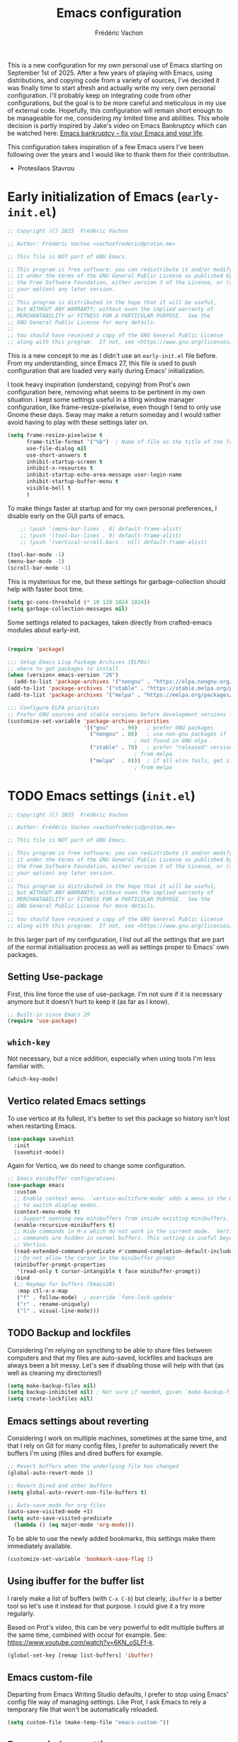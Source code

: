 #+title: Emacs configuration
#+author: Frédéric Vachon
#+property: header-args:emacs-lisp :mkdirp yes
#+startup: content indent

This is a new configuration for my own personal use of Emacs starting
on September 1st of 2025. After a few years of playing with Emacs,
using distributions, and copying code from a variety of sources, I've
decided it was finally time to start afresh and actually write my very
own personal configuration. I'll probably keep on integrating code
from other configurations, but the goal is to be more careful and
meticulous in my use of external code. Hopefully, this configuration
will remain short enough to be manageable for me, considering my
limited time and abilities. This whole decision is partly inspired by
Jake's video on Emacs Bankruptcy which can be watched here:
[[https://www.youtube.com/watch?v=dSlMmCD5quc&t=200s][Emacs bankruptcy
– fix your Emacs and your life]].

This configuration takes inspiration of a few Emacs users I've been
following over the years and I would like to thank them for their
contribution.
- Protesilaos Stavrou

* Early initialization of Emacs (=early-init.el=)

#+begin_src emacs-lisp :tangle early-init.el
;; Copyright (C) 2025  Frédéric Vachon

;; Author: Frédéric Vachon <vachonfrederic@proton.me>

;; This file is NOT part of GNU Emacs.

;; This program is free software; you can redistribute it and/or modify
;; it under the terms of the GNU General Public License as published by
;; the Free Software Foundation, either version 3 of the License, or (at
;; your option) any later version.
;;
;; This program is distributed in the hope that it will be useful,
;; but WITHOUT ANY WARRANTY; without even the implied warranty of
;; MERCHANTABILITY or FITNESS FOR A PARTICULAR PURPOSE.  See the
;; GNU General Public License for more details.
;;
;; You should have received a copy of the GNU General Public License
;; along with this program.  If not, see <https://www.gnu.org/licenses/>.
#+end_src

This is a new concept to me as I didn't use an =early-init.el= file
before. From my understanding, since Emacs 27, this file is used to
push configuration that are loaded very early during Emacs'
initialization.

I took heavy inspiration (understand, copying) from Prot's own
configuration here, removing what seems to be pertinent in my own
situation. I kept some settings useful in a tiling window manager
configuration, like frame-resize-pixelwise, even though I tend to only
use Gnome these days. Sway may make a return someday and I would
rather avoid having to play with these settings later on.

#+begin_src emacs-lisp :tangle "early-init.el"
  (setq frame-resize-pixelwise t
        frame-title-format '("%b")	; Name of file as the title of the frame
        use-file-dialog nil
        use-short-answers t
        inhibit-startup-screen t
        inhibit-x-resources t
        inhibit-startup-echo-area-message user-login-name
        inhibit-startup-buffer-menu t
        visible-bell t
        )
#+end_src

To make things faster at startup and for my own personal preferences,
I disable early on the GUI parts of emacs.

#+begin_src emacs-lisp :tangle "early-init.el"
      ;; (push '(menu-bar-lines . 0) default-frame-alist)
      ;; (push '(tool-bar-lines . 0) default-frame-alist)
      ;; (push '(vertical-scroll-bars . nil) default-frame-alist)

  (tool-bar-mode -1)
  (menu-bar-mode -1)
  (scroll-bar-mode -1)
#+end_src

This is mysterious for me, but these settings for garbage-collection
should help with faster boot time.

#+begin_src emacs-lisp :tangle "early-init.el"
(setq gc-cons-threshold (* 10 128 1024 1024))
(setq garbage-collection-messages nil)
#+end_src

Some settings related to packages, taken directly from crafted-emacs
modules about early-init.

#+begin_src emacs-lisp :tangle early-init.el

  (require 'package)

  ;;; Setup Emacs Lisp Package Archives (ELPAs)
  ;; where to get packages to install
  (when (version< emacs-version "28")
    (add-to-list 'package-archives '("nongnu" . "https://elpa.nongnu.org/nongnu/")))
  (add-to-list 'package-archives '("stable" . "https://stable.melpa.org/packages/"))
  (add-to-list 'package-archives '("melpa" . "https://melpa.org/packages/"))

  ;;; Configure ELPA priorities
  ;; Prefer GNU sources and stable versions before development versions from MELPA.
  (customize-set-variable 'package-archive-priorities
                          '(("gnu"    . 99)   ; prefer GNU packages
                            ("nongnu" . 80)   ; use non-gnu packages if
                                          ; not found in GNU elpa
                            ("stable" . 70)   ; prefer "released" versions
                                          ; from melpa
                            ("melpa"  . 0)))  ; if all else fails, get it
                                          ; from melpa
#+end_src

* TODO Emacs settings (=init.el=)

#+begin_src emacs-lisp :tangle init.el
;; Copyright (C) 2025  Frédéric Vachon

;; Author: Frédéric Vachon <vachonfrederic@proton.me>

;; This file is NOT part of GNU Emacs.

;; This program is free software; you can redistribute it and/or modify
;; it under the terms of the GNU General Public License as published by
;; the Free Software Foundation, either version 3 of the License, or (at
;; your option) any later version.
;;
;; This program is distributed in the hope that it will be useful,
;; but WITHOUT ANY WARRANTY; without even the implied warranty of
;; MERCHANTABILITY or FITNESS FOR A PARTICULAR PURPOSE.  See the
;; GNU General Public License for more details.
;;
;; You should have received a copy of the GNU General Public License
;; along with this program.  If not, see <https://www.gnu.org/licenses/>.
#+end_src

In this larger part of my configuration, I list out all the settings
that are part of the normal initialisation process as well as settings
proper to Emacs' own packages.

** Setting Use-package

First, this line force the use of use-package. I'm not sure if it is
necessary anymore but it doesn't hurt to keep it (as far as I know).

#+begin_src emacs-lisp :tangle init.el
  ;; Built-in since Emacs 29
  (require 'use-package)
#+end_src

** =which-key=

Not necessary, but a nice addition, especially when using tools I'm
less familiar with.

#+begin_src emacs-lisp :tangle init.el
  (which-key-mode)
#+end_src

** Vertico related Emacs settings

To use vertico at its fullest, it's better to set this package so
history isn't lost when restarting Emacs.

#+begin_src emacs-lisp :tangle "init.el"
  (use-package savehist
    :init
    (savehist-mode))
#+end_src

Again for Vertico, we do need to change some configuration.

#+begin_src emacs-lisp :tangle init.el
  ;; Emacs minibuffer configurations.
  (use-package emacs
    :custom
    ;; Enable context menu. `vertico-multiform-mode' adds a menu in the minibuffer
    ;; to switch display modes.
    (context-menu-mode t)
    ;; Support opening new minibuffers from inside existing minibuffers.
    (enable-recursive-minibuffers t)
    ;; Hide commands in M-x which do not work in the current mode.  Vertico
    ;; commands are hidden in normal buffers. This setting is useful beyond
    ;; Vertico.
    (read-extended-command-predicate #'command-completion-default-include-p)
    ;; Do not allow the cursor in the minibuffer prompt
    (minibuffer-prompt-properties
     '(read-only t cursor-intangible t face minibuffer-prompt))
    :bind
    (;; Keymap for buffers (Emacs28)
     :map ctl-x-x-map
     ("f" . follow-mode)  ; override `font-lock-update'
     ("r" . rename-uniquely)
     ("l" . visual-line-mode)))
#+end_src

** TODO Backup and lockfiles

Considering I'm relying on syncthing to be able to share files between
computers and that my files are auto-saved, lockfiles and backups are
always been a bit messy. Let's see if disabling those will help with
that (as well as cleaning my directories!)

#+begin_src emacs-lisp :tangle init.el
(setq make-backup-files nil)
(setq backup-inhibited nil) ; Not sure if needed, given `make-backup-files'
(setq create-lockfiles nil)
#+end_src

** Emacs settings about reverting

Considering I work on multiple machines, sometimes at the same time,
and that I rely on Git for many config files, I prefer to
automatically revert the buffers I'm using (files and dired buffers
for example.

#+begin_src emacs-lisp :tangle init.el
  ;; Revert buffers when the underlying file has changed
  (global-auto-revert-mode 1)
  
  ;; Revert Dired and other buffers
  (setq global-auto-revert-non-file-buffers t)

  ;; Auto-save mode for org files
  (auto-save-visited-mode +1)
  (setq auto-save-visited-predicate
	(lambda () (eq major-mode 'org-mode)))
#+end_src

To be able to use the newly added bookmarks, this settings make them
immediately available.

#+begin_src emacs-lisp :tangle init.el
  (customize-set-variable 'bookmark-save-flag 1)
#+end_src

** Using ibuffer for the buffer list

I rarely make a list of buffers (with =C-x C-b=) but clearly,
~ibuffer~ is a better tool so let's use it instead for that purpose. I
could give it a try more regularly.

Based on Prot's video, this can be very powerful to edit multiple
buffers at the same time, combined with occur for example. See:
https://www.youtube.com/watch?v=6KN_oSLFf-k.

#+begin_src emacs-lisp :tangle init.el
  (global-set-key [remap list-buffers] 'ibuffer)
#+end_src

** Emacs custom-file

Departing from Emacs Writing Studio defaults, I prefer to stop using
Emacs' config file way of managing settings. Like Prot, I ask Emacs to
rely a temporary file that won't be automatically reloaded.

#+begin_src emacs-lisp :tangle "init.el"
(setq custom-file (make-temp-file "emacs-custom-"))
#+end_src

** Emacs windows settings

I used to use a =M-o= to switch window quickly but in line with my
goal of keeping things minimal and to stay close to Emacs' defaults, I
want to get used to =C-x o=. I also used to use a package called
=balanced-windows= but again I'm tempted to stay away from it for the
moment, and get used to the command =C-x += which is the default
keybinding to balance windows.

For now, no settings are changed until I decide I want to go back to
my old ways.

** Emacs tabs

I used to use tabs with the defaults options, which means the tabs are
shown when used, and a button is used to delete tabs and another, to
create a new one. By digging into Prot's configurations, I found out
that it could be better to hide those buttons to avoid using the mouse
for tabs management and learning the correct keybindings. We will see
if it is actually useful since I do intend on trying to use Prot's
package ~beframe~.

#+begin_src emacs-lisp :tangle init.el
  (use-package tab-bar
    :ensure nil
    :config
    (setq tab-bar-new-button-show nil)
    (setq tab-bar-close-button-show nil)
    (setq tab-bar-show 1))
#+end_src

** TODO Use-package settings

For the moment, my configuration rely only on usepackage that I find
intuitive. To avoid dealing with long init time, I manually add ensure
to all cases of use-package when it's pertinent.

#+begin_src emacs-lisp :tangle "init.el"
  (use-package use-package
    :custom
    (use-package-always-ensure nil)	; older config had it true.
    (package-native-compile t)
    (warning-minimum-level :emergency))
#+end_src

** TODO Emacs Web Wowser
Mostly known as EWW, it's the web browser to use on Emacs. I do enjoy
it to read my RSS articles.

#+begin_src emacs-lisp :tangle init.el

#+end_src

** TODO Emacs theme settings

To avoid getting asked about trusting themes, we can tell it to treat
all themes as safe by default. I use only a few themes.

#+begin_src emacs-lisp :tangle "init.el"
  (setq custom-safe-themes t)
#+end_src

*** Modus themes

I absolutely love Prot's Modus themes, especially Modus Vivendi. I
used to use to tinted version but these days I like the simplicity of
the original. I implemented shortcuts to help me switch theme easily,
inspired by ~Emacs Writing Studio~.

#+begin_src emacs-lisp :tangle "init.el"
  (use-package modus-themes
    :custom
    (modus-themes-italic-constructs t)
    (modus-themes-bold-constructs t)
    (modus-themes-mixed-fonts t)
    (modus-themes-to-toggle
     '(modus-operandi modus-vivendi))
    (modus-themes-variable-pitch-ui t)
    (modus-themes-completions '((t . (bold))))
    (modus-themes-prompts '(bold))
    (modus-themes-headings
        '((agenda-structure . (variable-pitch light 2.2))
          (agenda-date . (variable-pitch regular 1.3))
          (t . (regular 1.15))))
    :init
    (load-theme 'modus-vivendi :no-confirm)
    :bind
    (("C-c t t" . modus-themes-toggle)
     ("C-c t m" . modus-themes-select)
     ("C-c t s" . consult-theme)))
#+end_src

*** Auto-dark

I do prefer to switch theme based on light conditions, with Gnome. For
this, I rely on the Auto-dark package. So far it works perfectly well.

#+begin_src emacs-lisp :tangle init.el
  (use-package auto-dark
    :ensure t
    :custom
    (auto-dark-themes '((modus-vivendi) (modus-operandi)))
    (auto-dark-polling-interval-seconds 5)
    (auto-dark-allow-powershell nil)
    :init (auto-dark-mode))
#+end_src

** Recent files

Emacs Writing Studio used to introduce some basic settings and
especially a keybinding to list recently edited files. Considering
~consult-buffer~ does a great job to present me the recently edited
file, I didn't had a need for a specific keybinding. Prot's settings
seem perfectly good for my own needs, with a few minor tweaks.

#+begin_src emacs-lisp :tangle init.el
  ;; Recent files

  (use-package recentf
    :ensure nil
    :hook (after-init . recentf-mode)
    :config
    (setq recentf-max-saved-items 100)
    (setq recentf-save-file-modes nil)
    (setq recentf-keep nil)
    (setq recentf-auto-cleanup nil)
    (setq recentf-initialize-file-name-history nil)
    (setq recentf-filename-handlers nil)
    (setq recentf-show-file-shortcuts-flag nil)) ; I don't use the recentf tool.
#+end_src

** Dired

Dired is my main non-GUI file manager, I've really learned to
appreciate it, though many additional settings are necessary to make
it shine.

First, this new function will be used to add to the normal
~dired-hide-details-information~ function, taken from EFS guides. We
define it first before adding it to Dired's configuration.

#+begin_src emacs-lisp :tangle init.el
  (defun hide-dired-details-include-all-subdir-paths ()
    (save-excursion
      (goto-char (point-min))
      (while (re-search-forward dired-subdir-regexp nil t)
	(let* ((match-bounds (cons (match-beginning 1) (match-end 1)))
	       (path (file-name-directory (buffer-substring (car match-bounds)
							    (cdr match-bounds))))
	       (path-start (car match-bounds))
	       (path-end (+ (car match-bounds) (length path)))
	       (inhibit-read-only t))
	  (put-text-property path-start path-end
			     'invisible 'dired-hide-details-information)))))
#+end_src

And now, Dired configuration.

#+begin_src emacs-lisp :tangle init.el
  (use-package dired
    :hook ((dired-mode . dired-hide-details-mode)
  	 (dired-after-readin . hide-dired-details-include-all-subdir-paths))
    :ensure nil
    :commands
    (dired dired-jump)
    :custom
    (dired-listing-switches
     "-goah --group-directories-first --time-style=long-iso") ; Customizing ls
    (dired-dwim-target t)			; Allow to move stuff from a
  					; window to another.
    (delete-by-moving-to-trash t)
    :init
    (put 'dired-find-alternate-file 'disabled nil))
  (autoload 'dired-omit-mode "dired-x")
#+end_src

** TODO Org

*** TODO Look and feel

#+begin_src emacs-lisp :tangle init.el
  (use-package org
    :custom
    (org-startup-indented t)
    (org-hide-emphasis-markers t)
    (org-startup-with-inline-images t)
    (org-image-actual-width '(450))
    (org-fold-catch-invisible-edits 'error)
    (org-startup-with-latex-preview t)
    (org-pretty-entities t)
    (org-use-sub-superscripts "{}")
    (org-id-link-to-org-use-id t))
  #+end_src

*** TODO Tagging todos

#+begin_src emacs-lisp :tangle init.el
  ;; Org tags
  (setq org-tag-alist
  	'(;; Places
  	  ("@home" . ?H)
  	  ("@work" . ?W)

  	  ;; Activities
  	  ("@ménage" . ?m)
  	  ("@lecture" . ?l)
  	  ("@planning" . ?n)
  	  ("@writing" . ?w)
  	  ("@creative" . ?c)
  	  ("@écouter" . ?é)
  	  ("@visionner" . ?v)
  	  ("@email" . ?e)
  	  ("@calls" . ?a)
  	  ("@errands" . ?r)))

  ;; More TODO states
  (setq org-todo-keywords
  	'((sequence "TODO(t)" "NEXT(n)" "STARTED(s!)" "WAITING(w!)" "|" "DONE(d!)" "DELEGATED(é!)" "CANCELED(c!)")))
#+end_src

*** TODO Agenda

#+begin_src emacs-lisp :tangle init.el
  (use-package org
    :custom
    (org-log-into-drawer t)
    :bind
    (("C-c a" . org-agenda)))

  (setq org-agenda-files '("~/Documentos/gtd/inbox.org"
                           "~/Documentos/gtd/gtd.org"
                           "~/Documentos/gtd/projets.org"
                           "~/Documentos/gtd/tickler.org"))

  (setq org-refile-targets '(("~/Documentos/gtd/gtd.org" :maxlevel . 2)
                             ("~/Documentos/gtd/someday.org" :level . 1)
                             ("~/Documentos/gtd/projets.org" :maxlevel . 5)
                             ("~/Documentos/gtd/tickler.org" :maxlevel . 2)))
#+end_src

*** TODO Capturing

#+begin_src emacs-lisp :tangle init.el

  ;; Fleeting notes

  (use-package org
    :bind
    (("C-c c" . org-capture)
     ("C-c l" . org-store-link)))

  ;; Capture templates

  (setq org-capture-templates
   '(("f" "Fleeting note"
      item
      (file+headline org-default-notes-file "Notes")
      "- %?")
     ("p" "Permanent note" plain
      (file denote-last-path)
      #'denote-org-capture
      :no-save t
      :immediate-finish nil
      :kill-buffer t
      :jump-to-captured t)
     ("t" "New task" entry
      (file+headline "~/Documentos/gtd/inbox.org" "Tasks")
      "* TODO %i%? \n %U")
     ("r" "Read article" entry
      (file+headline "~/Documentos/gtd/inbox.org" "Tasks")
      "* %i%? \n %U")
     ("T" "Tickler" entry
      (file+headline "~/Documentos/gtd/tickler.org" "Tickler")
      "* TODO %i%? \n %U")))

#+end_src

*** Notes drawer

One thing I particularly like of Emacs Writing Studio was the ability
to easily and quickly add a note drawer under a Org header. It is
possible to add drawers with the default configuration, using =C-c x d=
but it's then necessary to name the drawer and it's going to be place
where the point is, which is not what I find the most useful.

Instead, I'm adding this function from Peter Provos.

#+begin_src emacs-lisp :tangle init.el
  ;; Notes drawers
  (defun wilf-org-insert-notes-drawer ()
    "Generate or open a NOTES drawer under the current heading."
    (interactive)
    (push-mark)
    (org-previous-visible-heading 1)
    (next-line)
    (org-beginning-of-line)
    (if (looking-at-p "^[ \t]*:NOTES:")
        (progn
          (org-fold-hide-drawer-toggle 'off)
          (re-search-forward "^[ \t]*:END:" nil t)
          (previous-line)
          (org-end-of-line)
          (org-return))
      (org-insert-drawer nil "NOTES"))
    (org-unlogged-message "Press <C-u C-SPACE> to return to the previous position."))

  (with-eval-after-load "org"
    (define-key org-mode-map (kbd "C-c C-x n") #'ews-org-insert-notes-drawer))
#+end_src

** TODO Bibtex
These settings are the one recommended by Peter Provos on his website,
see [[https://lucidmanager.org/productivity/emacs-bibtex-mode/][Manage Literature with Emacs BibTeX Mode]].

#+begin_src emacs-lisp :tangle init.el
  (use-package bibtex
    :custom
    (bibtex-dialect 'biblatex)
    (bibtex-user-optional-fields
     '(("keywords" "Keywords to describe the entry" "")
       ("file" "Link to a document file." "" )))
    (bibtex-align-at-equal-sign t))
#+end_src
* TODO External packages settings (=init.el=)

I decided to create a separate section this from the precedent to keep
a closer eye on the specific packages I'm adding to my
configuration. We will see if this will remain a sensible option as
the configuration grows.

** Fonts

In this section I set all the settings related to fonts / faces,
including the emojis for additional symbols.

*** ~all-the-icons

In addition to normal fonts, I use ~all-the-icons~ to improve the look
and usability of tools like Dired. Nerd-icons seems to be an
alternative worth considering but I don't really have the need to
change for now. Maybe it could be worth it on Windows.

#+begin_src emacs-lisp :tangle init.el
  (use-package all-the-icons
    :ensure t)

  (use-package all-the-icons-completion
    :ensure t
    :after (marginalia all-the-icons)
    :hook (marginalia-mode . all-the-icons-completion-marginalia-setup)
    :init
    (all-the-icons-completion-mode))
#+end_src

*** Fonts selection

Here I am setting my fonts. After some tries and errors Prot's
aporetic is the only font that manages to look good on any OS without
issues, like visual bugs on Windows or the absence of italics.

#+begin_src emacs-lisp :tangle init.el
  ;; Fonts settings

  (dolist (face '(default fixed-pitch))
    (set-face-attribute `,face nil
  		      :font "Aporetic Sans Mono"
  		      :weight 'regular
  		      :height 120))
  (set-face-attribute 'variable-pitch nil
  		    :font "Aporetic Sans"
  		    :weight 'regular
  		    :height 1.0) ; :height 1.0 fix an issue with zooming on EWW
#+end_src

Also, to make sure I'm using variable-pitch fonts, I'm borrowing
Prot's settings for ~face-remap~ to set which modes are to use it.

#+begin_src emacs-lisp :tangle init.el
  ;;;;; `variable-pitch-mode' setup
  (use-package face-remap
    :ensure nil
    :bind ( :map ctl-x-x-map
            ("v" . variable-pitch-mode))
    :hook ((text-mode notmuch-show-mode elfeed-show-mode) . wilf/enable-variable-pitch)
    :config
    (defun wilf/enable-variable-pitch ()	;originally, named after Prot.
      (unless (derived-mode-p 'mhtml-mode 'nxml-mode 'yaml-mode)
        (variable-pitch-mode 1))))
#+end_src

** TODO Git

For git, I tend to prefer Magit even though it is probably overkill
considering my limited use of git in general. I do enjoy how the tool
is structured and until I take the time to learn Emacs own way of
managing git and other software like this, I'll keep on using Magit.

#+begin_src emacs-lisp :tangle "init.el"
  (use-package magit
    :ensure t)

  (add-hook 'magit-process-find-password-functions
  	  'magit-process-password-auth-source)
#+end_src

** TODO Denote

One of the main reason I've switched to Emacs was how great Denote
fitted in the way I've been wanting to write notes in my daily life. I
used to use Obsidian to do so but I didn't like the fact that it was
closed-source first and the rather limited options offered by the
plugins. It always seemed a bit hacky to me and I tended to loose
control of the structure of my notes directory. Denote encourages us
to rely on it's naming format to keep things organized and I love
that. It may seem rather rigid, but it not limited to a vault and can
be used in all sorts of context. I do intend to use this fantastic
tool in the long run.

*** Denote general configuration

The configuration offered by default by Prot is good to me. My
modifications are rather minor.

#+begin_src emacs-lisp :tangle init.el
  (use-package denote
    :ensure t
    :hook
    ( ;; If you use Markdown or plain text files, then you want to make
     ;; the Denote links clickable (Org renders links as buttons right
     ;; away)
     (text-mode . denote-fontify-links-mode-maybe)
     ;; Apply colours to Denote names in Dired.  This applies to all
     ;; directories.  Check `denote-dired-directories' for the specific
     ;; directories you may prefer instead.  Then, instead of
     ;; `denote-dired-mode', use `denote-dired-mode-in-directories'.
     (dired-mode . denote-dired-mode))
    :bind
    ;; Denote DOES NOT define any key bindings.  This is for the user to
    ;; decide.  For example:
    ( :map global-map
      ("C-c n n" . denote)
      ("C-c n d" . denote-dired)
      ("C-c n g" . denote-grep)
      ;; If you intend to use Denote with a variety of file types, it is
      ;; easier to bind the link-related commands to the `global-map', as
      ;; shown here.  Otherwise follow the same pattern for `org-mode-map',
      ;; `markdown-mode-map', and/or `text-mode-map'.
      ("C-c n i" . denote-link-or-create)
      ("C-c n l" . denote-link)
      ("C-c n L" . denote-add-links)
      ("C-c n b" . denote-backlinks)
      ("C-c n q c" . denote-query-contents-link) ; create link that triggers a grep
      ("C-c n q f" . denote-query-filenames-link) ; create link that triggers a dired
      ;; Note that `denote-rename-file' can work from any context, not just
      ;; Dired bufffers.  That is why we bind it here to the `global-map'.
      ("C-c n r" . denote-rename-file)
      ("C-c n R" . denote-rename-file-using-front-matter)

      ;; Key bindings specifically for Dired.
      :map dired-mode-map
      ("C-c C-d C-i" . denote-dired-link-marked-notes)
      ("C-c C-d C-r" . denote-dired-rename-files)
      ("C-c C-d C-k" . denote-dired-rename-marked-files-with-keywords)
      ("C-c C-d C-R" . denote-dired-rename-marked-files-using-front-matter))

    :config
    ;; Remember to check the doc string of each of those variables.
    (setq denote-directory (expand-file-name "~/Documentos/notes/"))
    (setq denote-save-buffers t)
    (setq denote-known-keywords '("emacs" "philosophy" "politics" "economics"))
    (setq denote-infer-keywords t)
    (setq denote-file-type "org")
    (setq denote-sort-keywords t)
    (setq denote-prompts '(title keywords))
    (setq denote-excluded-directories-regexp nil)
    (setq denote-excluded-keywords-regexp nil)
    (setq denote-rename-confirmations '(rewrite-front-matter modify-file-name))

    ;; Pick dates, where relevant, with Org's advanced interface:
    (setq denote-date-prompt-use-org-read-date t)

    ;; Automatically rename Denote buffers using the `denote-rename-buffer-format'.
    (denote-rename-buffer-mode 1))
#+end_src

*** Consult-denote

A very useful tool to search into the main note directory. Eventually
I would like to find a way to change the silo, but for now, it's not
necessary.

#+begin_src emacs-lisp :tangle init.el
  (use-package consult-denote
    :ensure t
    :bind
    (("C-c n f" . consult-denote-find)
     ("C-c n g" . consult-denote-grep))
    :config
    (consult-denote-mode 1))
#+end_src

*** Denote-silo

Considering I'm using multiple directories to take notes, silos are a
useful tool to manage them. I also use a specific silo to make it
easier to tag my pictures, since I can use the function to infer
keywords from preexisting files in the directory.

#+begin_src emacs-lisp :tangle init.el
  (use-package denote-silo
    :ensure t
    ;; Bind these commands to key bindings of your choice.
    ;; :commands ( denote-silo-create-note
    ;;             denote-silo-open-or-create
    ;;             denote-silo-select-silo-then-command
    ;;             denote-silo-dired
    ;;             denote-silo-cd )
    :bind
    (("C-c n s n" . denote-silo-create-note)
     ("C-c n s o" . denote-silo-open-or-create)
     ("C-c n s s" . denote-silo-select-silo-then-command)
     ("C-c n s d" . denote-silo-dired)
     ("C-c n s c" . denote-silo-cd))
    :config
    ;; Add your silos to this list.  By default, it only includes the
    ;; value of the variable `denote-directory'.
    (setq denote-silo-directories
          (list denote-directory
                "~/Documentos/notes/"
                "~/Documentos/notes-exaequo/"
  	      "~/Imágenes/")))
#+end_src

*** TODO Denote Org

#+begin_src emacs-lisp :tangle init.el
  (use-package denote-org
    :ensure t
    :commands
    ;; I list the commands here so that you can discover them more
    ;; easily.  You might want to bind the most frequently used ones to
    ;; the `org-mode-map'.
    ( denote-org-link-to-heading
      denote-org-backlinks-for-heading

      denote-org-extract-org-subtree

      denote-org-convert-links-to-file-type
      denote-org-convert-links-to-denote-type

      denote-org-dblock-insert-files
      denote-org-dblock-insert-links
      denote-org-dblock-insert-backlinks
      denote-org-dblock-insert-missing-links
      denote-org-dblock-insert-files-as-headings))
#+end_src

*** Denote journal

A package to manage a daily journal with Denote. I'm still not sure I
want to use this, but for the moment, here is the default
configuration with my own keybindings.

#+begin_src emacs-lisp :tangle init.el
  (use-package denote-journal
    :ensure t
    ;; Bind those to some key for your convenience.
    :commands ( denote-journal-new-entry
                denote-journal-new-or-existing-entry
                denote-journal-link-or-create-entry )
    :bind
    (("C-c n j n" . denote-journal-new-entry)
     ("C-c n j o" . denote-journal-new-or-existing-entry)
     ("C-c n j l" . denote-journal-link-or-create-entry))
    :hook (calendar-mode . denote-journal-calendar-mode)
    :config
    ;; Use the "journal" subdirectory of the `denote-directory'.  Set this
    ;; to nil to use the `denote-directory' instead.
    (setq denote-journal-directory
          (expand-file-name "journal" denote-directory))
    ;; Default keyword for new journal entries. It can also be a list of
    ;; strings.
    (setq denote-journal-keyword "journal")
    ;; Read the doc string of `denote-journal-title-format'.
    (setq denote-journal-title-format 'day-date-month-year))
#+end_src

** TODO Citar

*** TODO General configuration

#+begin_src emacs-lisp :tangle init.el
  (use-package citar
    :ensure t
    :demand t
    :after all-the-icons
    :init
    (defvar citar-indicator-files-icons
      (citar-indicator-create
       :symbol (all-the-icons-faicon
  	      "file-o"
  	      :face 'all-the-icons-green
  	      :v-adjust -0.1)
       :function #'citar-has-files
       :padding "  "
       :tag "has:files"))

    (defvar citar-indicator-links-icons
      (citar-indicator-create
       :symbol (all-the-icons-octicon
  	      "link"
  	      :face 'all-the-icons-orange
  	      :v-adjust 0.01)
       :function #'citar-has-links
       :padding "  "
       :tag "has:links"))

    (defvar citar-indicator-notes-icons
      (citar-indicator-create
       :symbol (all-the-icons-material
  	      "speaker_notes"
  	      :face 'all-the-icons-blue
  	      :v-adjust -0.3)
       :function #'citar-has-notes
       :padding "  "
       :tag "has:notes"))

      (defvar citar-indicator-cited-icons
      (citar-indicator-create
       :symbol (all-the-icons-faicon
                "circle-o"
                :face 'all-the-icon-green)
       :function #'citar-is-cited
       :padding "  "
       :tag "is:cited"))
    
    :hook
    ;; set up citation completion for latex, org-mode, and markdown
    (LaTeX-mode . citar-capf-setup)
    (org-mode . citar-capf-setup)
    (markdown-mode . citar-capf-setup)
    
    :config
    (setq citar-indicators
          (list citar-indicator-files-icons
                citar-indicator-links-icons
                citar-indicator-notes-icons
                citar-indicator-cited-icons))
    :custom
    (citar-bibliography '("~/Documentos/library/library.bib"))
    :bind
    (("C-c b o" . citar-open)))
#+end_src

*** TODO Citar and Denote

My configuration is heavily inspired by Peter Provos work, as
described in [[https://lucidmanager.org/productivity/bibliographic-notes-in-emacs-with-citar-denote/][Bibliographic Notes with the Citar-Denote Emacs Package]]
as well as in his book Emacs Writing Studio.

#+begin_src emacs-lisp :tangle init.el
  (use-package citar-denote
    :ensure t
    :custom
    (citar-open-always-create-notes t)
    :init
    (citar-denote-mode)
    :bind
    (("C-c b c" . citar-create-note)
     ("C-c b n" . citar-denote-open-note)
     ("C-c b x" . citar-denote-nocite)
     :map org-mode-map
     ("C-c b k" . citar-denote-add-citekey)
     ("C-c b K" . citar-denote-remove-citekey)
     ("C-c b d" . citar-denote-dwim)
     ("C-c b e" . citar-denote-open-reference-entry)))
#+end_src

To make sure we have the best performance with =citar-denote=, it's
recommended to use ripgrep for the =xref= system.

#+begin_src emacs-lisp :tangle init.el
  (setq xref-search-program #'ripgrep)
#+end_src

*** TODO Consult and notes

*** TODO Citar and embark

#+begin_src emacs-lisp :tangle init.el
  (use-package citar-embark
    :ensure t
    :after (citar embark)
    :no-require
    :config (citar-embark-mode))
#+end_src

** Biblio
A small package to query metadata from a DOI. There is nothing else to
be configured.

#+begin_src emacs-lisp :tangle init.el
  (use-package biblio
    :ensure t)
#+end_src
** TODO Themes

*** TODO Ef themes

When I want some change from =modus-themes=, =ef-themes= are my favorites
alternatives. This configuration is taken from Prot's dotfiles. I
appreciate how he decided to make titles bigger depending on their
relative importance and I think it is something I will try to
implement by default with the =modus-themes= too.

#+begin_src emacs-lisp :tangle init.el
  (use-package ef-themes
    :ensure t
    :demand t
    :bind
    (("<f5>" . ef-themes-rotate)
     ("C-<f5>" . ef-themes-select))
    :config
    (setq ef-themes-variable-pitch-ui t
          ef-themes-mixed-fonts t
          ef-themes-to-rotate ef-themes-items
          ef-themes-headings ; read the manual's entry of the doc string
          '((0 . (variable-pitch light 1.9))
            (1 . (variable-pitch light 1.8))
            (2 . (variable-pitch regular 1.7))
            (3 . (variable-pitch regular 1.6))
            (4 . (variable-pitch regular 1.5))
            (5 . (variable-pitch 1.4)) ; absence of weight means `bold'
            (6 . (variable-pitch 1.3))
            (7 . (variable-pitch 1.2))
            (agenda-date . (semilight 1.5))
            (agenda-structure . (variable-pitch light 1.9))
            (t . (variable-pitch 1.1)))))
#+end_src
*** TODO Doric themes
#+begin_src emacs-lisp :tangle init.el
(use-package doric-themes
  :ensure t
  :demand t
  :config
  ;; These are the default values.
  (setq doric-themes-to-toggle '(doric-light doric-dark))
  (setq doric-themes-to-rotate doric-themes-collection)

  (doric-themes-select 'doric-light)

  ;; ;; To load a random theme instead, use something like one of these:
  ;;
  ;; (doric-themes-load-random)
  ;; (doric-themes-load-random 'light)
  ;; (doric-themes-load-random 'dark)

  ;; ;; For optimal results, also define your preferred font family (or use my `fontaine' package):
  ;;
  ;; (set-face-attribute 'default nil :family "Aporetic Sans Mono" :height 160)
  ;; (set-face-attribute 'variable-pitch nil :family "Aporetic Sans" :height 1.0)
  ;; (set-face-attribute 'fixed-pitch nil :family "Aporetic Sans Mono" :height 1.0)

  :bind
  (("<f5>" . doric-themes-toggle)
   ("C-<f5>" . doric-themes-select)
   ("M-<f5>" . doric-themes-rotate)))
#+end_src
*** TODO COMMENT Theme-buffet

To explore, but allows to automatically switch themes.

#+begin_src emacs-lisp :tangle init.el
  (use-package theme-buffet
        :after (modus-themes ef-themes)  ; add your favorite themes here
        :init
        ;; variable below needs to be set when you just want to use the timers mins/hours
        (setq theme-buffet-menu 'modus-ef) ; changing default value from built-in to modus-ef
        :config
        ;;; one of the three below can be uncommented
        ;; (theme-buffet-modus-ef)
        ;; (theme-buffet-built-in)
        ;; (theme-buffet-end-user)
        ;;; two additional timers are available for theme change, both can be set
        (theme-buffet-timer-mins 25)  ; change theme every 25m from now, similar below
        (theme-buffet-timer-hours 2))
#+end_src

** Modeline

For now, until I feel more comfortable playing with the modeline, I'm
planning on using Doom modeline. I don't have much settings to change
from the default configuration, so I keep it /as is/.

#+begin_src emacs-lisp :tangle init.el
(use-package doom-modeline
  :ensure t
  :hook (after-init . doom-modeline-mode))
#+end_src

** TODO External packages for Dired
*** dired-preview

#+begin_src emacs-lisp :tangle init.el
  (use-package dired-preview
    :ensure t
    :hook (dired . dired-preview)
    :config
    (setq dired-preview-delay 0.7
  	  dired-preview-max-size (expt 6 20)
  	  dired-preview-ignored-extensions-regexp (concat "\\."
  							  "\\(gz\\|"
  							  "zst\\|"
  							  "tar\\|"
  							  "xz\\|"
  							  "rar\\|"
  							  "zip\\|"
  							  "iso\\|"
  							  "epub"
  							  "\\)"))

    ;; Enable `dired-preview-mode' in a given Dired buffer or do it ;; globally:
    (dired-preview-global-mode 1))
#+end_src
*** all-the-icons-dired

To make dired a bit more approchable with some nice icons.

#+begin_src emacs-lisp :tangle init.el
  (use-package all-the-icons-dired
    :ensure t
    :hook (dired-mode))
#+end_src
*** dired-subtree

Now a package I use a lot, but it can be useful when making a lot of
changes at the same time in multiple directories or to scan them
quickly.

#+begin_src emacs-lisp :tangle init.el
  (use-package dired-subtree
    :ensure t
    :after dired
    :bind
    ( :map dired-mode-map
      ("<tab>" . dired-subtree-toggle)
      ("TAB" . dired-subtree-toggle)
      ("<backtab>" . dired-subtree-remove)
      ("S-TAB" . dired-subtree-remove))
    :config
    (setq dired-subtree-use-backgrounds nil))
#+end_src

** TODO Minibuffer
*** TODO Vertico

Vertico has been my favorite package to expand vertically the
minibuffer.

#+begin_src emacs-lisp :tangle init.el
  ;; Enable Vertico.
  (use-package vertico
    :ensure t
    :custom
    ;; (vertico-scroll-margin 0) ;; Different scroll margin
    ;; (vertico-count 20) ;; Show more candidates
    ;; (vertico-resize t) ;; Grow and shrink the Vertico minibuffer
    (vertico-cycle t) ;; Enable cycling for `vertico-next/previous'
    :init
    (vertico-mode))
#+end_src

*** TODO Orderless

An essential external package. Allows to have more relevant results
when searching for something since order is not an issue anymore.

#+begin_src emacs-lisp :tangle "init.el"
  (use-package orderless
    :ensure t
    :custom
    (completion-styles '(orderless basic))
    (completion-category-defaults nil)
    (completion-category-overrides
     '((file (styles partial-completion)))))
#+end_src

*** TODO Marginalia

#+begin_src emacs-lisp :tangle init.el
  (use-package marginalia
    :ensure t
    ;; Bind `marginalia-cycle' locally in the minibuffer.  To make the binding
    ;; available in the *Completions* buffer, add it to the
    ;; `completion-list-mode-map'.
    :bind (:map minibuffer-local-map
           ("M-A" . marginalia-cycle))

    ;; The :init section is always executed.
    :init

    ;; Marginalia must be activated in the :init section of use-package such that
    ;; the mode gets enabled right away. Note that this forces loading the
    ;; package.
    (marginalia-mode))
#+end_src

*** TODO Consult

#+begin_src emacs-lisp :tangle init.el
  ;; Example configuration for Consult
  (use-package consult
    :ensure t
    ;; Replace bindings. Lazily loaded by `use-package'.
    :bind (;; C-c bindings in `mode-specific-map'
           ("C-c M-x" . consult-mode-command)
           ("C-c h" . consult-history)
           ("C-c k" . consult-kmacro)
           ("C-c m" . consult-man)
           ("C-c i" . consult-info)
           ([remap Info-search] . consult-info)
           ;; C-x bindings in `ctl-x-map'
           ("C-x M-:" . consult-complex-command)     ;; orig. repeat-complex-command
           ("C-x b" . consult-buffer)                ;; orig. switch-to-buffer
           ("C-x 4 b" . consult-buffer-other-window) ;; orig. switch-to-buffer-other-window
           ("C-x 5 b" . consult-buffer-other-frame)  ;; orig. switch-to-buffer-other-frame
           ("C-x t b" . consult-buffer-other-tab)    ;; orig. switch-to-buffer-other-tab
           ("C-x r b" . consult-bookmark)            ;; orig. bookmark-jump
           ("C-x p b" . consult-project-buffer)      ;; orig. project-switch-to-buffer
           ;; Custom M-# bindings for fast register access
           ("M-#" . consult-register-load)
           ("M-'" . consult-register-store)          ;; orig. abbrev-prefix-mark (unrelated)
           ("C-M-#" . consult-register)
           ;; Other custom bindings
           ("M-y" . consult-yank-pop)                ;; orig. yank-pop
           ;; M-g bindings in `goto-map'
           ("M-g e" . consult-compile-error)
           ("M-g r" . consult-grep-match)
           ("M-g f" . consult-flymake)               ;; Alternative: consult-flycheck
           ("M-g g" . consult-goto-line)             ;; orig. goto-line
           ("M-g M-g" . consult-goto-line)           ;; orig. goto-line
           ("M-g o" . consult-outline)               ;; Alternative: consult-org-heading
           ("M-g m" . consult-mark)
           ("M-g k" . consult-global-mark)
           ("M-g i" . consult-imenu)
           ("M-g I" . consult-imenu-multi)
           ;; M-s bindings in `search-map'
           ("M-s d" . consult-find)                  ;; Alternative: consult-fd
           ("M-s c" . consult-locate)
           ("M-s g" . consult-grep)
           ("M-s G" . consult-git-grep)
           ("M-s r" . consult-ripgrep)
           ("M-s l" . consult-line)
           ("M-s L" . consult-line-multi)
           ("M-s k" . consult-keep-lines)
           ("M-s u" . consult-focus-lines)
           ;; Isearch integration
           ("M-s e" . consult-isearch-history)
           :map isearch-mode-map
           ("M-e" . consult-isearch-history)         ;; orig. isearch-edit-string
           ("M-s e" . consult-isearch-history)       ;; orig. isearch-edit-string
           ("M-s l" . consult-line)                  ;; needed by consult-line to detect isearch
           ("M-s L" . consult-line-multi)            ;; needed by consult-line to detect isearch
           ;; Minibuffer history
           :map minibuffer-local-map
           ("M-s" . consult-history)                 ;; orig. next-matching-history-element
           ("M-r" . consult-history))                ;; orig. previous-matching-history-element

    ;; Enable automatic preview at point in the *Completions* buffer. This is
    ;; relevant when you use the default completion UI.
    :hook (completion-list-mode . consult-preview-at-point-mode)

    ;; The :init configuration is always executed (Not lazy)
    :init

    ;; Tweak the register preview for `consult-register-load',
    ;; `consult-register-store' and the built-in commands.  This improves the
    ;; register formatting, adds thin separator lines, register sorting and hides
    ;; the window mode line.
    (advice-add #'register-preview :override #'consult-register-window)
    (setq register-preview-delay 0.5)

    ;; Use Consult to select xref locations with preview
    (setq xref-show-xrefs-function #'consult-xref
          xref-show-definitions-function #'consult-xref)

    ;; Configure other variables and modes in the :config section,
    ;; after lazily loading the package.
    :config

    ;; Optionally configure preview. The default value
    ;; is 'any, such that any key triggers the preview.
    ;; (setq consult-preview-key 'any)
    ;; (setq consult-preview-key "M-.")
    ;; (setq consult-preview-key '("S-<down>" "S-<up>"))
    ;; For some commands and buffer sources it is useful to configure the
    ;; :preview-key on a per-command basis using the `consult-customize' macro.
    (consult-customize
     consult-theme :preview-key '(:debounce 0.2 any)
     consult-ripgrep consult-git-grep consult-grep consult-man
     consult-bookmark consult-recent-file consult-xref
     consult--source-bookmark consult--source-file-register
     consult--source-recent-file consult--source-project-recent-file
     ;; :preview-key "M-."
     :preview-key '(:debounce 0.4 any))

    ;; Optionally configure the narrowing key.
    ;; Both < and C-+ work reasonably well.
    (setq consult-narrow-key "<") ;; "C-+"

    ;; Optionally make narrowing help available in the minibuffer.
    ;; You may want to use `embark-prefix-help-command' or which-key instead.
    ;; (keymap-set consult-narrow-map (concat consult-narrow-key " ?") #'consult-narrow-help)
  )
#+end_src

** TODO Org-mode

*** TODO Org-tempo

This package allows us to add a few more templates to write
quickly environments in an org file. The most important is "cel",
helping me to write the current document.

#+begin_src emacs-lisp :tangle "init.el"
  (use-package org-tempo
    :after org
    :config
    (dolist (item '(("sh" . "src shell")
		    ("el" . "src emacs-lisp")
		    ("cel" . "src emacs-lisp :tangle init.el")
		    ("cco" . "src conf :tangle DIR")
		    ("py" . "src python")))
      (add-to-list 'org-structure-template-alist item)))
#+end_src

*** TODO Org-modern

This package improves the general look of Org.

#+begin_src emacs-lisp :tangle init.el
  (use-package org-modern
    :ensure t
    ;; :custom
    ;; (org-modern-table nil)
    ;; (org-modern-keyword nil)
    ;; (org-modern-timestamp nil)
    ;; (org-modern-priority nil)
    ;; (org-modern-checkbox nil)
    ;; (org-modern-tag nil)
    ;; (org-modern-block-name nil)
    ;; (org-modern-keyword nil)
    ;; (org-modern-footnote nil)
    ;; (org-modern-internal-target nil)
    ;; (org-modern-radio-target nil)
    ;; (org-modern-statistics nil)
    ;; (org-modern-progress nil)
    :hook
    (org-mode . org-modern-mode))
#+end_src

*** Org-appear

A small package that makes it easier to edit text with formating in
Org.

#+begin_src emacs-lisp :tangle init.el
  ;; Show hidden emphasis markers

  (use-package org-appear
    :ensure t
    :hook
    (org-mode . org-appear-mode))
#+end_src

*** TODO Org-web-tools

This package offers a very good tool to easily create links with the
actual name of the web page, but offers additional actions to create
org files out of website. Could be useful in the future, but I'll need
to investigate more. See [[https://github.com/alphapapa/org-web-tools][GitHub - alphapapa/org-web-tools: View,
capture, and archive Web pages in Org-mode]].

#+begin_src emacs-lisp :tangle init.el
  ;; Easy insertion of weblinks

  (use-package org-web-tools
    :ensure t
    :bind
    (("C-c w" . org-web-tools-insert-link-for-url)))
#+end_src

** TODO Other
*** TODO Embark
#+begin_src emacs-lisp :tangle init.el
  (use-package embark
    :ensure t

    :bind
    (("C-." . embark-act)         ;; pick some comfortable binding
     ("C-;" . embark-dwim)        ;; good alternative: M-.
     ("C-h B" . embark-bindings)) ;; alternative for `describe-bindings'

    :init

    ;; Optionally replace the key help with a completing-read interface
    (setq prefix-help-command #'embark-prefix-help-command)

    ;; Show the Embark target at point via Eldoc. You may adjust the
    ;; Eldoc strategy, if you want to see the documentation from
    ;; multiple providers. Beware that using this can be a little
    ;; jarring since the message shown in the minibuffer can be more
    ;; than one line, causing the modeline to move up and down:

    ;; (add-hook 'eldoc-documentation-functions #'embark-eldoc-first-target)
    ;; (setq eldoc-documentation-strategy #'eldoc-documentation-compose-eagerly)

    ;; Add Embark to the mouse context menu. Also enable `context-menu-mode'.
    ;; (context-menu-mode 1)
    ;; (add-hook 'context-menu-functions #'embark-context-menu 100)

    :config

    ;; Hide the mode line of the Embark live/completions buffers
    (add-to-list 'display-buffer-alist
                 '("\\`\\*Embark Collect \\(Live\\|Completions\\)\\*"
                   nil
                   (window-parameters (mode-line-format . none)))))

  ;; Consult users will also want the embark-consult package.
  (use-package embark-consult
    :ensure t ; only need to install it, embark loads it after consult if found
    :hook
    (embark-collect-mode . consult-preview-at-point-mode))
#+end_src
*** TODO Spacious-padding

Other package by Prot, this one improves the look of Emacs (and
readability) by adding padding as the name implies.

#+begin_src emacs-lisp :tangle init.el
  (use-package spacious-padding
    :ensure t
    :custom
    (line-spacing 3)
    (setq spacious-padding-widths
          `( :internal-border-width 15
             :header-line-width 4
             :mode-line-width 6
             :tab-width 4
             :right-divider-width 15
             :scroll-bar-width ,(if x-toolkit-scroll-bars 8 6)
             :left-fringe-width 20
             :right-fringe-width 20))
    (setq spacious-padding-subtle-frame-lines
          '( :mode-line-active spacious-padding-line-active
             :mode-line-inactive spacious-padding-line-inactive
             :header-line-active spacious-padding-line-active
             :header-line-inactive spacious-padding-line-inactive))
    :init
    (spacious-padding-mode 1))
#+end_src
*** TODO Olivetti
#+begin_src emacs-lisp :tangle init.el
  (use-package olivetti
    :ensure t
    :bind
    ("C-c o" . olivetti-mode)
    :custom
    (olivetti-style 'fancy))
#+end_src
*** TODO COMMENT Beframe

Eventually I would like to give ~beframe~ a try, but for now, this is
only Prot's configuration I'll need to dig into.

#+begin_src emacs-lisp :tangle init.el
  (use-package beframe
    :ensure t
    :hook (after-init . beframe-mode)
    :config
    (setq beframe-functions-in-frames '(project-prompt-project-dir))

    ;; I use this instead of :bind because I am binding a keymap and the
    ;; way `use-package' does it is by wrapping a lambda around it that
    ;; then breaks `describe-key' for those keys.
    (prot-emacs-keybind global-map
  		      ;; Override the `set-fill-column' that I have no use for.
  		      "C-x f" #'other-frame-prefix
  		      ;; Bind Beframe commands to a prefix key. Notice the -map as I am
  		      ;; binding keymap here, not a command.
  		      "C-c b" #'beframe-prefix-map
  		      ;; Replace the generic `buffer-menu'.  With a prefix argument, this
  		      ;; commands prompts for a frame.  Call the `buffer-menu' via M-x if
  		      ;; you absolutely need the global list of buffers.
  		      "C-x C-b" #'beframe-buffer-menu
  		      ;; Not specific to Beframe, but since it renames frames (by means
  		      ;; of `beframe-mode') it is appropriate to have this here:
  		      "C-x B" #'select-frame-by-name)

    ;; Integration with the `consult-buffer' command.  It will show only
    ;; buffers from the current frame.  To view all buffers, first input
    ;; a space at the empty minibuffer prompt.  This enables the "hidden
    ;; buffers" view.
    (with-eval-after-load 'consult
      (defun consult-beframe-buffer-list (&optional frame)
        "Return the list of buffers from `beframe-buffer-names' sorted by visibility.
  With optional argument FRAME, return the list of buffers of FRAME.

  For use in `consult-buffer-list'."
        (beframe-buffer-list frame :sort #'beframe-buffer-sort-visibility))

      (setq consult-buffer-list #'consult-beframe-buffer-list)))
#+end_src
*** TODO Jinx
#+begin_src emacs-lisp :tangle init.el
  (use-package jinx
    :ensure t
    :hook (emacs-startup . global-jinx-mode)
    :bind (("M-$" . jinx-correct)
           ("C-M-$" . jinx-languages))
    :config
    (setq jinx-languages "fr_CA es_CO en_CA"))
#+end_src
*** TODO Elfeed

Probably my favorite RSS reader. There is still some work to be done
to make sure I can synchronize the data between computers.

#+begin_src emacs-lisp :tangle init.el

  ;; Read RSS feeds with Elfeed

  (use-package elfeed
    :ensure t
    :custom
    (elfeed-db-directory
     (expand-file-name "elfeed" user-emacs-directory))
    (elfeed-show-entry-switch 'display-buffer)
    :bind
    ("C-c e" . elfeed))

  ;; Configure Elfeed with org mode

  (use-package elfeed-org
    :ensure t
    :config
    (elfeed-org)
    :custom
    (rmh-elfeed-org-files
     (list (concat (file-name-as-directory (getenv "HOME")) "/.emacs.d/elfeed/elfeed.org"))))

  ;; Allow better synchronization
  ;; See http://babbagefiles.blogspot.com/2017/03/take-elfeed-everywhere-mobile-rss.html

  ;;functions to support syncing .elfeed between machines
  ;;makes sure elfeed reads index from disk before launching
  (defun bjm/elfeed-load-db-and-open ()
    "Wrapper to load the elfeed db from disk before opening"
    (interactive)
    (elfeed-db-load)
    (elfeed)
    (elfeed-search-update--force)
    (elfeed-update))

  ;;write to disk when quiting
  (defun bjm/elfeed-save-db-and-bury ()
    "Wrapper to save the elfeed db to disk before burying buffer"
    (interactive)
    (elfeed-db-save)
    (quit-window))

#+end_src

** TODO Filetype specifics

*** TODO PDF

I do use PDFs regurarly and I appreciate the ability to access them
easily in Emacs. PDF-tools is particularly useful on Linux.

#+begin_src emacs-lisp :tangle init.el
  (when (eq system-type 'gnu/linux)	;For now, pdf-tools can't be installed on Windows
    (use-package pdf-tools
      :ensure t
      :config
      (pdf-tools-install)
      (setq-default pdf-view-display-size 'fit-page)
      :bind (:map pdf-view-mode-map
  		("\\" . hydra-pdftools/body)
  		("<s-spc>" .  pdf-view-scroll-down-or-next-page)
  		("g"  . pdf-view-first-page)
  		("G"  . pdf-view-last-page)
  		("l"  . image-forward-hscroll)
  		("h"  . image-backward-hscroll)
  		("j"  . pdf-view-next-page)
  		("k"  . pdf-view-previous-page)
  		("e"  . pdf-view-goto-page)
  		("u"  . pdf-view-revert-buffer)
  		("al" . pdf-annot-list-annotations)
  		("ad" . pdf-annot-delete)
  		("aa" . pdf-annot-attachment-dired)
  		("am" . pdf-annot-add-markup-annotation)
  		("at" . pdf-annot-add-text-annotation)
  		("y"  . pdf-view-kill-ring-save)
  		("i"  . pdf-misc-display-metadata)
  		("s"  . pdf-occur)
  		("b"  . pdf-view-set-slice-from-bounding-box)
  		("r"  . pdf-view-reset-slice))))
#+end_src

Emacs Writing Studio has good default settings for Doc-view, which
can be used on Windows or if there are issues with PDF-view. I'm
taking them as is.

#+begin_src emacs-lisp :tangle init.el
  (use-package doc-view
    :ensure nil
    :custom
    (doc-view-resolution 300)
    (large-file-warning-threshold (* 50 (expt 2 20))))
#+end_src

*** TODO Epub

For Epub files there is realistically only one good package to read
them, and it's =nov=. I'm again taking the settings from Emacs Writing
Studio but I think some improvements could be made to make sure it
only load when Epub files are opened.

#+begin_src emacs-lisp :tangle init.el
  (use-package nov
    :ensure t
    :init
    (add-to-list 'auto-mode-alist '("\\.epub\\'" . nov-mode)))
#+end_src

*** TODO Odt

I sometimes have to deal with Odt files, so this can be useful, though
I have to investigate into it. The configuration is taken from Emacs
Writing Studio.

#+begin_src emacs-lisp :tangle init.el
  ;; Reading LibreOffice files
  ;; Fixing a bug in Org Mode pre 9.7
  ;; Org mode clobbers associations with office documents

  (use-package ox-odt
    :ensure nil
    :config
    (add-to-list 'auto-mode-alist
                 '("\\.\\(?:OD[CFIGPST]\\|od[cfigpst]\\)\\'"
                   . doc-view-mode-maybe)))
#+end_src
